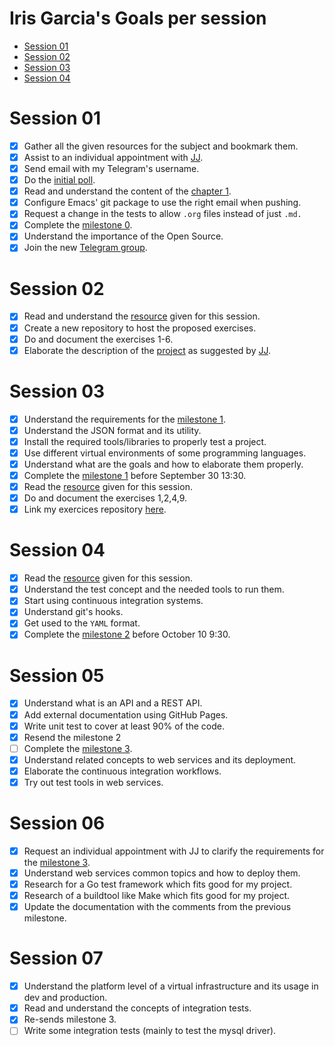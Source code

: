 * Iris Garcia's Goals per session
- [[#session-01][Session 01]]
- [[#session-02][Session 02]]
- [[#session-03][Session 03]]
- [[#session-04][Session 04]]

* Session 01
- [X] Gather all the given resources for the subject and bookmark them.
- [X] Assist to an individual appointment with [[https://github.com/JJ][JJ]].
- [X] Send email with my Telegram's username.
- [X] Do the [[https://docs.google.com/forms/d/e/1FAIpQLSeIMvwkjuJIiFQ6BHQLm28acayJGdp1BHxoXxLxwRjxDt5GRQ/viewform][initial poll]].
- [X] Read and understand the content of the [[http://jj.github.io/IV/documentos/temas/Intro_concepto_y_soporte_fisico][chapter 1]].
- [X] Configure Emacs' git package to use the right email when pushing.
- [X] Request a change in the tests to allow ~.org~ files instead of
  just ~.md.~
- [X] Complete the [[http://jj.github.io/IV/documentos/proyecto/0.Repositorio][milestone 0]].
- [X] Understand the importance of the Open Source.
- [X] Join the new [[https://t.me/joinchat/AOR8MhHP5uoG4d1WZUTbag][Telegram group]].

* Session 02
- [X] Read and understand the [[http://jj.github.io/IV/documentos/temas/Intro_concepto_y_soporte_fisico#introduccin][resource]] given for this session.
- [X] Create a new repository to host the proposed exercises.
- [X] Do and document the exercises 1-6.
- [X] Elaborate the description of the [[https://github.com/iris-garcia/webhooks-handler][project]] as suggested by [[https://github.com/JJ][JJ]].

* Session 03
- [X] Understand the requirements for the [[http://jj.github.io/IV/documentos/proyecto/1.Infraestructura][milestone 1]].
- [X] Understand the JSON format and its utility.
- [X] Install the required tools/libraries to properly test a project.
- [X] Use different virtual environments of some programming languages.
- [X] Understand what are the goals and how to elaborate them properly.
- [X] Complete the [[http://jj.github.io/IV/documentos/proyecto/1.Infraestructura][milestone 1]] before September 30 13:30.
- [X] Read the [[http://jj.github.io/IV/documentos/temas/Desarrollo_basado_en_pruebas][resource]] given for this session.
- [X] Do and document the exercises 1,2,4,9.
- [X] Link my exercices repository [[https://github.com/iris-garcia/IV-Exercises-19-20][here]].

* Session 04
- [X] Read the [[http://jj.github.io/IV/documentos/temas/PaaS][resource]] given for this session.
- [X] Understand the test concept and the needed tools to run them.
- [X] Start using continuous integration systems.
- [X] Understand git's hooks.
- [X] Get used to the ~YAML~ format.
- [X] Complete the [[http://jj.github.io/IV/documentos/proyecto/2.CI][milestone 2]] before October 10 9:30.

* Session 05
- [X] Understand what is an API and a REST API.
- [X] Add external documentation using GitHub Pages.
- [X] Write unit test to cover at least 90% of the code.
- [X] Resend the milestone 2
- [ ] Complete the [[http://jj.github.io/IV/documentos/proyecto/3.Microservicios][milestone 3]].
- [X] Understand related concepts to web services and its deployment.
- [X] Elaborate the continuous integration workflows.
- [X] Try out test tools in web services.

* Session 06
- [X] Request an individual appointment with JJ to clarify the
  requirements for the [[http://jj.github.io/IV/documentos/proyecto/3.Microservicios][milestone 3]].
- [X] Understand web services common topics and how to deploy them.
- [X] Research for a Go test framework which fits good for my project.
- [X] Research of a buildtool like Make which fits good for my
  project.
- [X] Update the documentation with the comments from the previous
  milestone.

* Session 07
- [X] Understand the platform level of a virtual infrastructure and its usage in dev and production.
- [X] Read and understand the concepts of integration tests.
- [X] Re-sends milestone 3.
- [ ] Write some integration tests (mainly to test the mysql driver).
